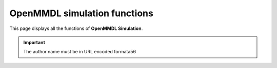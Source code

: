 OpenMMDL simulation functions
------------------------------

This page displays all the functions of **OpenMMDL Simulation**.




.. py:function:: _func(a, b)
    :noindex:

    :param int a: The first arg.
    :param b: The second arg.
    :type b: Optional[str]

    :returns: Something.
    :rtype: bool
   
.. important::
   The author name must be in URL encoded formata56
